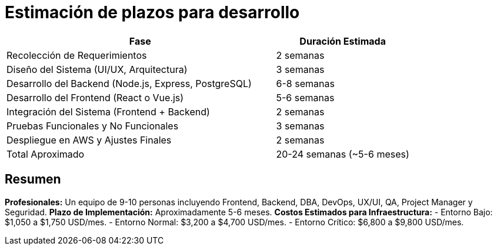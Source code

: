 = Estimación de plazos para desarrollo

[cols="2,1", options="header"]
|===
| Fase                          | Duración Estimada

| Recolección de Requerimientos  | 2 semanas
| Diseño del Sistema (UI/UX, Arquitectura) | 3 semanas
| Desarrollo del Backend (Node.js, Express, PostgreSQL) | 6-8 semanas
| Desarrollo del Frontend (React o Vue.js)  | 5-6 semanas
| Integración del Sistema (Frontend + Backend) | 2 semanas
| Pruebas Funcionales y No Funcionales | 3 semanas
| Despliegue en AWS y Ajustes Finales | 2 semanas

| Total Aproximado | 20-24 semanas (~5-6 meses)
|===

== Resumen

*Profesionales:* Un equipo de 9-10 personas incluyendo Frontend, Backend, DBA, DevOps, UX/UI, QA, Project Manager y Seguridad.
*Plazo de Implementación:* Aproximadamente 5-6 meses.
*Costos Estimados para Infraestructura:*
    - Entorno Bajo: $1,050 a $1,750 USD/mes.
    - Entorno Normal: $3,200 a $4,700 USD/mes.
    - Entorno Crítico: $6,800 a $9,800 USD/mes.


